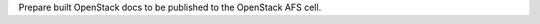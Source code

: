 Prepare built OpenStack docs to be published to the OpenStack AFS cell.

.. zuul:rolevar:: zuul_work_dir
   :default: {{ zuul.project.src_dir }}

   Directory to build documentation in.

.. zuul:rolevar:: doc_build_dir
   :default: {{ zuul_work_dir }}/doc/build

   Directory that contains the built documentation.
